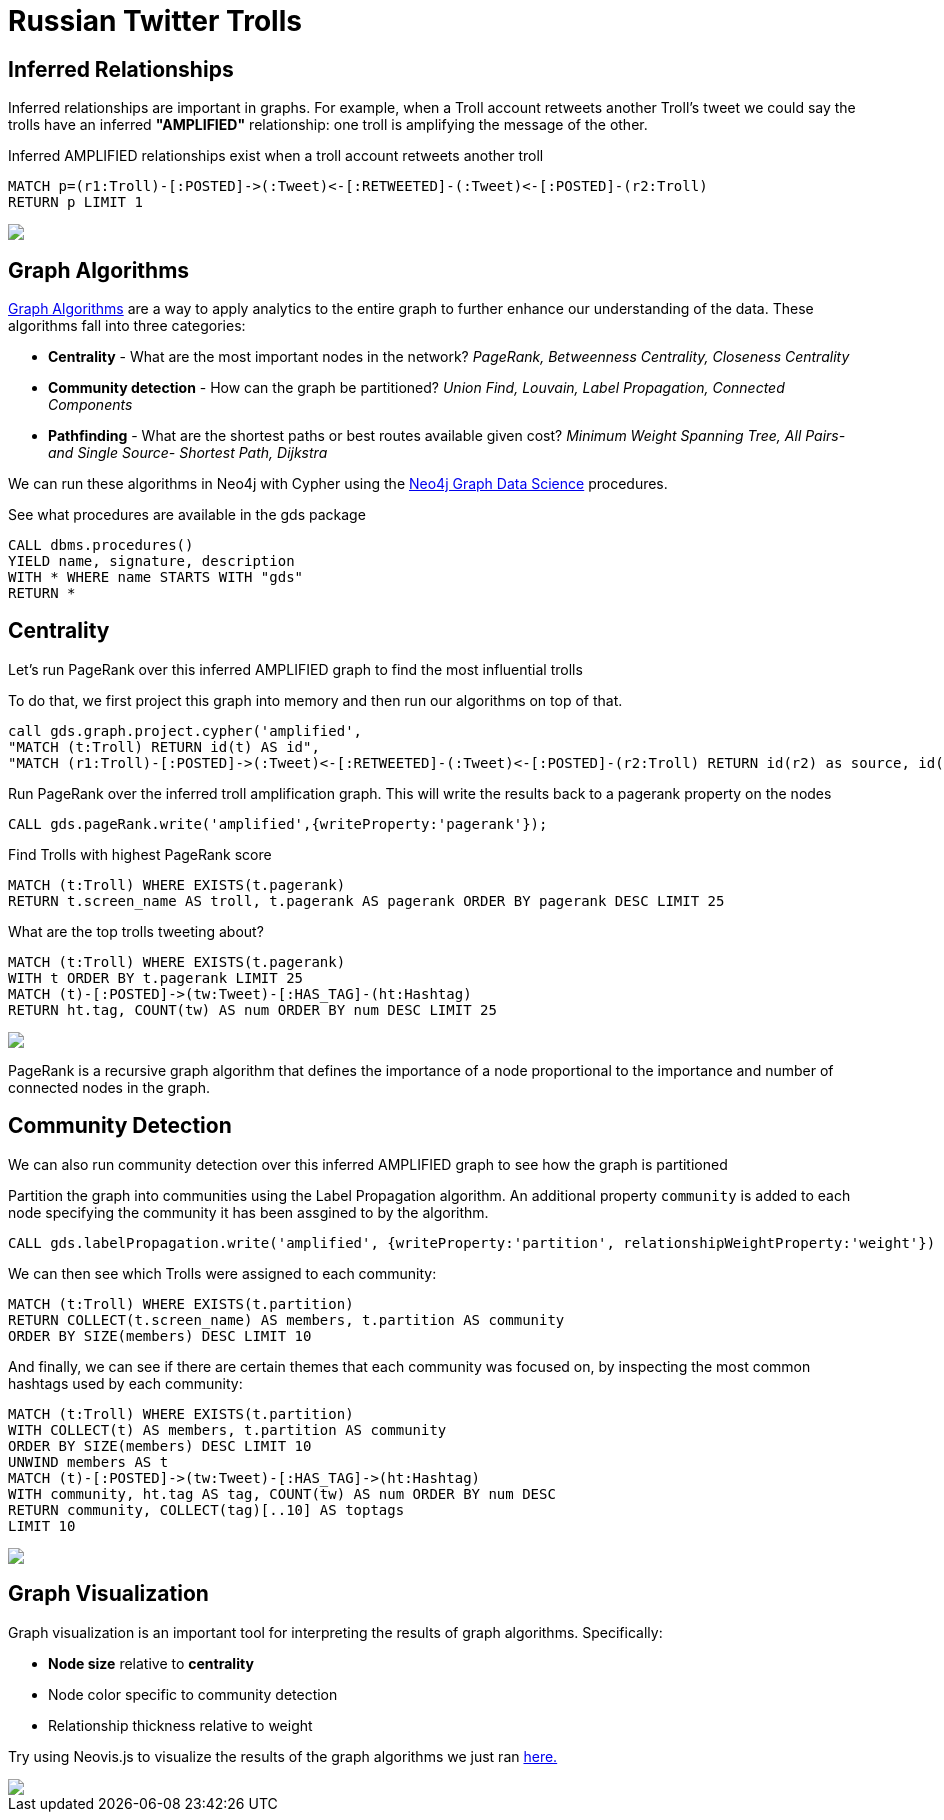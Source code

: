 = Russian Twitter Trolls
:experimental:
:icon: font

== Inferred Relationships

++++
<div class="col-lg-9">
++++

Inferred relationships are important in graphs. For example, when a Troll account retweets another Troll's tweet we could say the trolls have an inferred *"AMPLIFIED"* relationship: one troll is amplifying the message of the other.

.Inferred AMPLIFIED relationships exist when a troll account retweets another troll
[source,cypher]
----
MATCH p=(r1:Troll)-[:POSTED]->(:Tweet)<-[:RETWEETED]-(:Tweet)<-[:POSTED]-(r2:Troll)
RETURN p LIMIT 1
----

++++
</div>
++++

++++
<div class="col-lg-3">
++++

[subs=attributes]
++++
<img src="{img}/amplified.png" class="img-responsive">
++++

++++
</div>
++++

== Graph Algorithms

++++
<div class="col-lg-9">
++++

link:https://neo4j.com/graph-analytics/[Graph Algorithms^] are a way to apply analytics to the entire graph to further enhance our understanding of the data. These algorithms fall into three categories: 

* **Centrality** - What are the most important nodes in the network? _PageRank, Betweenness Centrality, Closeness Centrality_
* **Community detection** - How can the graph be partitioned? _Union Find, Louvain, Label Propagation, Connected Components_
* **Pathfinding** - What are the shortest paths or best routes available given cost? _Minimum Weight Spanning Tree, All Pairs- and Single Source- Shortest Path, Dijkstra_

We can run these algorithms in Neo4j with Cypher using the link:https://neo4j.com/developer/graph-data-science[Neo4j Graph Data Science^] procedures.

++++
</div>
++++

++++
<div class="col-lg-3">
++++

.See what procedures are available in the gds package
[source,cypher]
----
CALL dbms.procedures() 
YIELD name, signature, description
WITH * WHERE name STARTS WITH "gds"
RETURN *
----


++++
</div>
++++

== Centrality

++++
<div class="col-lg-9">
++++

Let's run PageRank over this inferred AMPLIFIED graph to find the most influential trolls

To do that, we first project this graph into memory and then run our algorithms on top of that.

[source,cypher]
----
call gds.graph.project.cypher('amplified',
"MATCH (t:Troll) RETURN id(t) AS id", 
"MATCH (r1:Troll)-[:POSTED]->(:Tweet)<-[:RETWEETED]-(:Tweet)<-[:POSTED]-(r2:Troll) RETURN id(r2) as source, id(r1) as target, count(*) as weight",{})
----

////
aggregation with weight?
[source,cypher]
----
MATCH (target:Troll)-[:POSTED]->(:Tweet)<-[:RETWEETED]-(:Tweet)<-[:POSTED]-(source:Troll) 
WITH gds.alpha.graph.project('amplified', source, target) AS g
RETURN
  g.graphName AS graph, g.nodeCount AS nodes, g.relationshipCount AS rels
----
////

.Run PageRank over the inferred troll amplification graph. This will write the results back to a pagerank property on the nodes
[source,cypher]
----
CALL gds.pageRank.write('amplified',{writeProperty:'pagerank'});
----

.Find Trolls with highest PageRank score
[source,cypher]
----
MATCH (t:Troll) WHERE EXISTS(t.pagerank)
RETURN t.screen_name AS troll, t.pagerank AS pagerank ORDER BY pagerank DESC LIMIT 25
----

.What are the top trolls tweeting about?
[source,cypher]
----
MATCH (t:Troll) WHERE EXISTS(t.pagerank)
WITH t ORDER BY t.pagerank LIMIT 25
MATCH (t)-[:POSTED]->(tw:Tweet)-[:HAS_TAG]-(ht:Hashtag)
RETURN ht.tag, COUNT(tw) AS num ORDER BY num DESC LIMIT 25
----

++++
</div>
++++

++++
<div class="col-lg-3">
++++

[subs=attributes]
++++
<img src="{img}/pagerank.png" class="img-responsive">
++++

PageRank is a recursive graph algorithm that defines the importance of a node proportional to the importance and number of connected nodes in the graph.

++++
</div>
++++

== Community Detection

++++
<div class="col-lg-9">
++++

We can also run community detection over this inferred AMPLIFIED graph to see how the graph is partitioned

.Partition the graph into communities using the Label Propagation algorithm. An additional property `community` is added to each node specifying the community it has been assgined to by the algorithm.
[source,cypher]
----
CALL gds.labelPropagation.write('amplified', {writeProperty:'partition', relationshipWeightProperty:'weight'})
----

We can then see which Trolls were assigned to each community:

[source,cypher]
----
MATCH (t:Troll) WHERE EXISTS(t.partition)
RETURN COLLECT(t.screen_name) AS members, t.partition AS community
ORDER BY SIZE(members) DESC LIMIT 10
----

And finally, we can see if there are certain themes that each community was focused on, by inspecting the most common hashtags used by each community:

[source,cypher]
----
MATCH (t:Troll) WHERE EXISTS(t.partition)
WITH COLLECT(t) AS members, t.partition AS community
ORDER BY SIZE(members) DESC LIMIT 10
UNWIND members AS t
MATCH (t)-[:POSTED]->(tw:Tweet)-[:HAS_TAG]->(ht:Hashtag)
WITH community, ht.tag AS tag, COUNT(tw) AS num ORDER BY num DESC
RETURN community, COLLECT(tag)[..10] AS toptags
LIMIT 10
----

++++
</div>
++++

++++
<div class="col-lg-3">
++++

[subs=attributes]
++++
<img src="{img}/community.png" class="img-responsive">
++++

++++
</div>
++++

== Graph Visualization

++++
<div class="col-lg-6">
++++

Graph visualization is an important tool for interpreting the results of graph algorithms. Specifically:

* *Node size* relative to *centrality*
* Node color specific to community detection
* Relationship thickness relative to weight

Try using Neovis.js to visualize the results of the graph algorithms we just ran link:http://heuristic-mccarthy-6d9e00.netlify.com/examples/trolls.html[here.]

++++
</div>
++++

++++
<div class="col-lg-6">
++++

[subs=attributes]
++++
<img src="{img}/viz.png" class="img-responsive">
++++

++++
</div>
++++